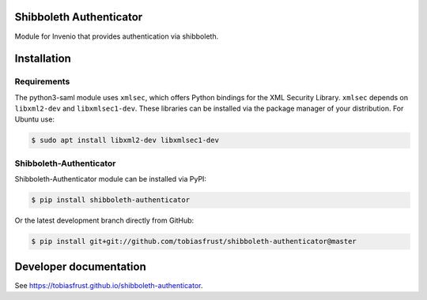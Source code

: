 ..
   This file is part of the shibboleth-authenticator module for Invenio.
   Copyright (C) 2017  Helmholtz-Zentrum Dresden-Rossendorf

   This program is free software: you can redistribute it and/or modify
   it under the terms of the GNU General Public License as published by
   the Free Software Foundation, either version 3 of the License, or
   (at your option) any later version.

   This program is distributed in the hope that it will be useful,
   but WITHOUT ANY WARRANTY; without even the implied warranty of
   MERCHANTABILITY or FITNESS FOR A PARTICULAR PURPOSE.  See the
   GNU General Public License for more details.

   You should have received a copy of the GNU General Public License
   along with this program.  If not, see <http://www.gnu.org/licenses/>.
..

.. image:: https://img.shields.io/travis/tobiasfrust/shibboleth-authenticator/master.svg
        :target: https://travis-ci.org/tobiasfrust/shibboleth-authenticator

.. image:: https://img.shields.io/coveralls/tobiasfrust/shibboleth-authenticator/master.svg
        :target: https://coveralls.io/github/tobiasfrust/shibboleth-authenticator

.. image:: https://img.shields.io/github/tag/tobiasfrust/shibboleth-authenticator.svg
        :target: https://github.com/tobiasfrust/shibboleth-authenticator/releases

.. image:: https://img.shields.io/github/license/tobiasfrust/shibboleth-authenticator.svg
        :target: https://github.com/tobiasfrust/shibboleth-authenticator/blob/master/LICENSE

Shibboleth Authenticator
========================

Module for Invenio that provides authentication via shibboleth.

Installation
============

Requirements
------------

The python3-saml module uses ``xmlsec``, which offers Python bindings for the
XML Security Library. ``xmlsec`` depends on ``libxml2-dev`` and
``libxmlsec1-dev``. These libraries can be installed via the package manager of
your distribution. For Ubuntu use:

.. code-block:: bash

  $ sudo apt install libxml2-dev libxmlsec1-dev

Shibboleth-Authenticator
------------------------

Shibboleth-Authenticator module can be installed via PyPI:

.. code-block:: console

  $ pip install shibboleth-authenticator

Or the latest development branch directly from GitHub:

.. code-block:: console

  $ pip install git+git://github.com/tobiasfrust/shibboleth-authenticator@master

Developer documentation
=======================
See `https://tobiasfrust.github.io/shibboleth-authenticator <https://tobiasfrust.github.io/shibboleth-authenticator/index.html>`_.





